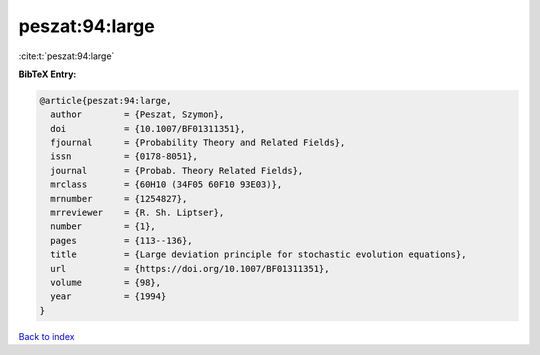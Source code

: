 peszat:94:large
===============

:cite:t:`peszat:94:large`

**BibTeX Entry:**

.. code-block:: bibtex

   @article{peszat:94:large,
     author        = {Peszat, Szymon},
     doi           = {10.1007/BF01311351},
     fjournal      = {Probability Theory and Related Fields},
     issn          = {0178-8051},
     journal       = {Probab. Theory Related Fields},
     mrclass       = {60H10 (34F05 60F10 93E03)},
     mrnumber      = {1254827},
     mrreviewer    = {R. Sh. Liptser},
     number        = {1},
     pages         = {113--136},
     title         = {Large deviation principle for stochastic evolution equations},
     url           = {https://doi.org/10.1007/BF01311351},
     volume        = {98},
     year          = {1994}
   }

`Back to index <../By-Cite-Keys.html>`_
